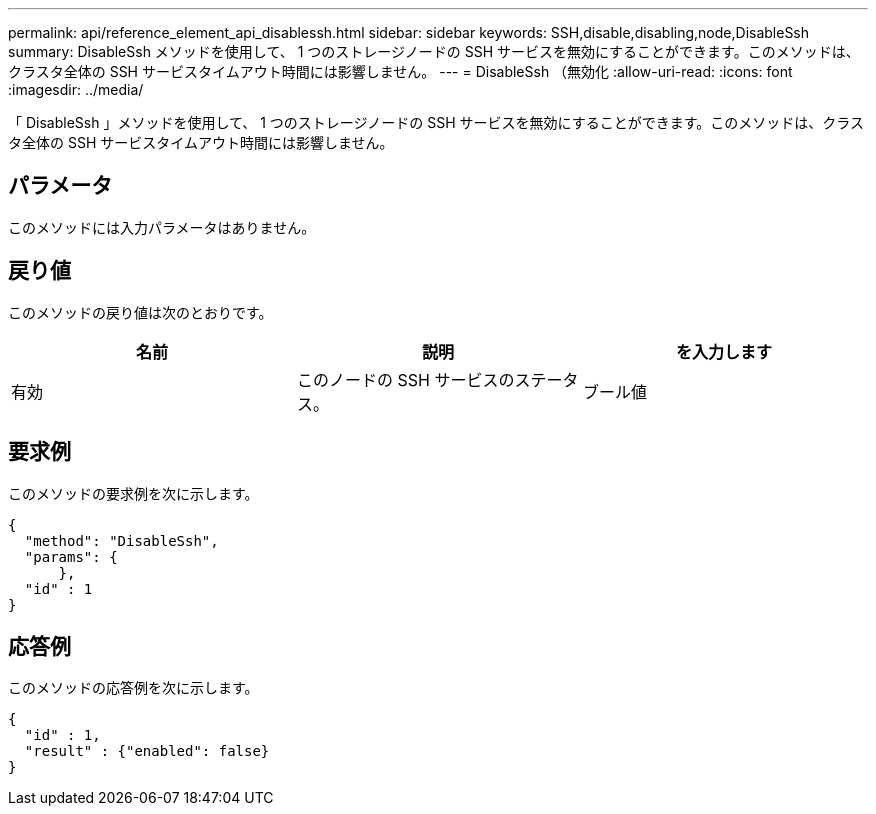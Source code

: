 ---
permalink: api/reference_element_api_disablessh.html 
sidebar: sidebar 
keywords: SSH,disable,disabling,node,DisableSsh 
summary: DisableSsh メソッドを使用して、 1 つのストレージノードの SSH サービスを無効にすることができます。このメソッドは、クラスタ全体の SSH サービスタイムアウト時間には影響しません。 
---
= DisableSsh （無効化
:allow-uri-read: 
:icons: font
:imagesdir: ../media/


[role="lead"]
「 DisableSsh 」メソッドを使用して、 1 つのストレージノードの SSH サービスを無効にすることができます。このメソッドは、クラスタ全体の SSH サービスタイムアウト時間には影響しません。



== パラメータ

このメソッドには入力パラメータはありません。



== 戻り値

このメソッドの戻り値は次のとおりです。

|===
| 名前 | 説明 | を入力します 


 a| 
有効
 a| 
このノードの SSH サービスのステータス。
 a| 
ブール値

|===


== 要求例

このメソッドの要求例を次に示します。

[listing]
----
{
  "method": "DisableSsh",
  "params": {
      },
  "id" : 1
}
----


== 応答例

このメソッドの応答例を次に示します。

[listing]
----
{
  "id" : 1,
  "result" : {"enabled": false}
}
----